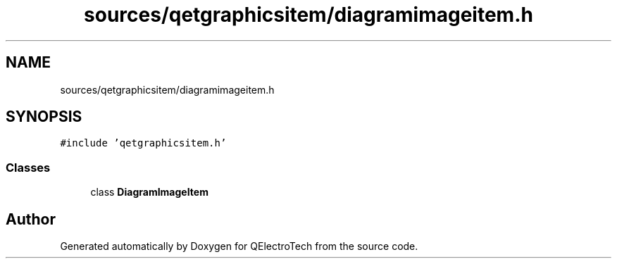 .TH "sources/qetgraphicsitem/diagramimageitem.h" 3 "Thu Aug 27 2020" "Version 0.8-dev" "QElectroTech" \" -*- nroff -*-
.ad l
.nh
.SH NAME
sources/qetgraphicsitem/diagramimageitem.h
.SH SYNOPSIS
.br
.PP
\fC#include 'qetgraphicsitem\&.h'\fP
.br

.SS "Classes"

.in +1c
.ti -1c
.RI "class \fBDiagramImageItem\fP"
.br
.in -1c
.SH "Author"
.PP 
Generated automatically by Doxygen for QElectroTech from the source code\&.

